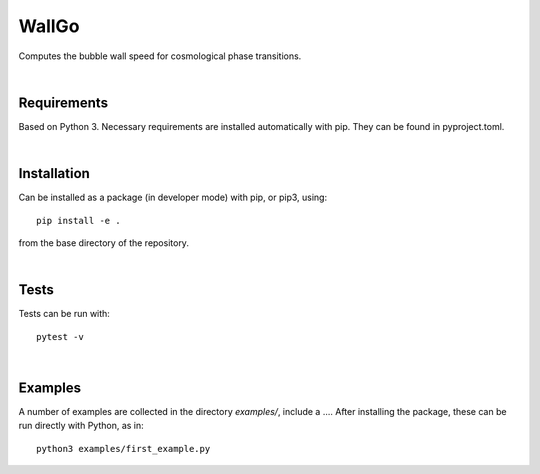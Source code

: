 ===========================================
WallGo
===========================================

Computes the bubble wall speed for cosmological phase transitions.

|

Requirements
===========================================

Based on Python 3. Necessary requirements are installed automatically with
pip. They can be found in pyproject.toml.

|


Installation
===========================================

Can be installed as a package (in developer mode) with pip, or pip3, using::

    pip install -e .

from the base directory of the repository.

|

Tests
===========================================

Tests can be run with::

    pytest -v

|

Examples
===========================================

A number of examples are collected in the directory `examples/`, include a
.... After installing the package, these can be run directly with Python, as
in::

    python3 examples/first_example.py
